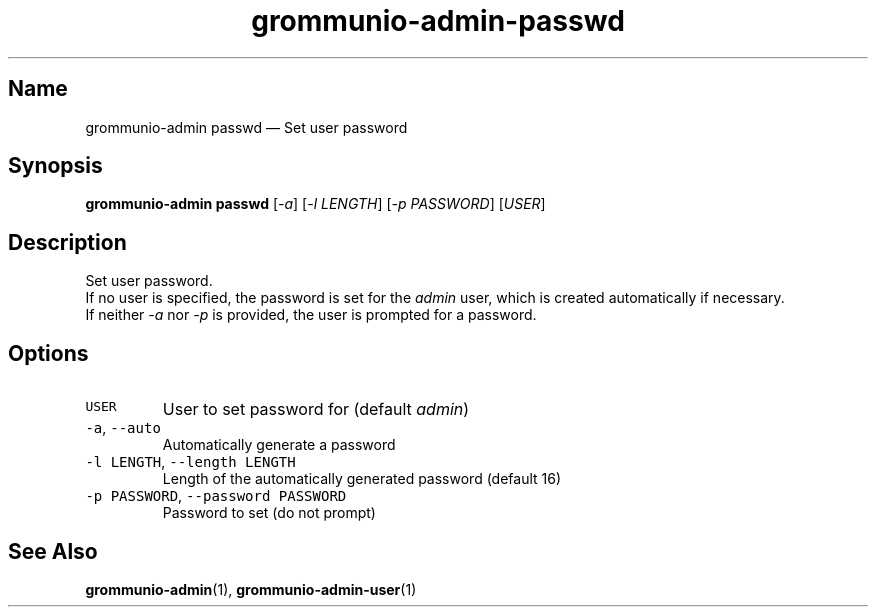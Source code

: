 .\" Automatically generated by Pandoc 2.17.1.1
.\"
.\" Define V font for inline verbatim, using C font in formats
.\" that render this, and otherwise B font.
.ie "\f[CB]x\f[]"x" \{\
. ftr V B
. ftr VI BI
. ftr VB B
. ftr VBI BI
.\}
.el \{\
. ftr V CR
. ftr VI CI
. ftr VB CB
. ftr VBI CBI
.\}
.TH "grommunio-admin-passwd" "1" "" "" ""
.hy
.SH Name
.PP
grommunio-admin passwd \[em] Set user password
.SH Synopsis
.PP
\f[B]grommunio-admin passwd\f[R] [\f[I]-a\f[R]] [\f[I]-l LENGTH\f[R]]
[\f[I]-p PASSWORD\f[R]] [\f[I]USER\f[R]]
.SH Description
.PP
Set user password.
.PD 0
.P
.PD
If no user is specified, the password is set for the \f[I]admin\f[R]
user, which is created automatically if necessary.
.PD 0
.P
.PD
If neither \f[I]-a\f[R] nor \f[I]-p\f[R] is provided, the user is
prompted for a password.
.SH Options
.TP
\f[V]USER\f[R]
User to set password for (default \f[I]admin\f[R])
.TP
\f[V]-a\f[R], \f[V]--auto\f[R]
Automatically generate a password
.TP
\f[V]-l LENGTH\f[R], \f[V]--length LENGTH\f[R]
Length of the automatically generated password (default 16)
.TP
\f[V]-p PASSWORD\f[R], \f[V]--password PASSWORD\f[R]
Password to set (do not prompt)
.SH See Also
.PP
\f[B]grommunio-admin\f[R](1), \f[B]grommunio-admin-user\f[R](1)
